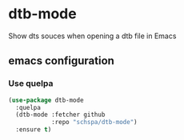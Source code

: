 * dtb-mode
  [[https://melpa.org/#/dtb-mode][file:https://melpa.org/packages/dtb-mode-badge.svg]]

  Show dts souces when opening a dtb file in Emacs

** emacs configuration
*** Use quelpa
   #+begin_src emacs-lisp
     (use-package dtb-mode
       :quelpa
       (dtb-mode :fetcher github
                 :repo "schspa/dtb-mode")
       :ensure t)
   #+end_src
